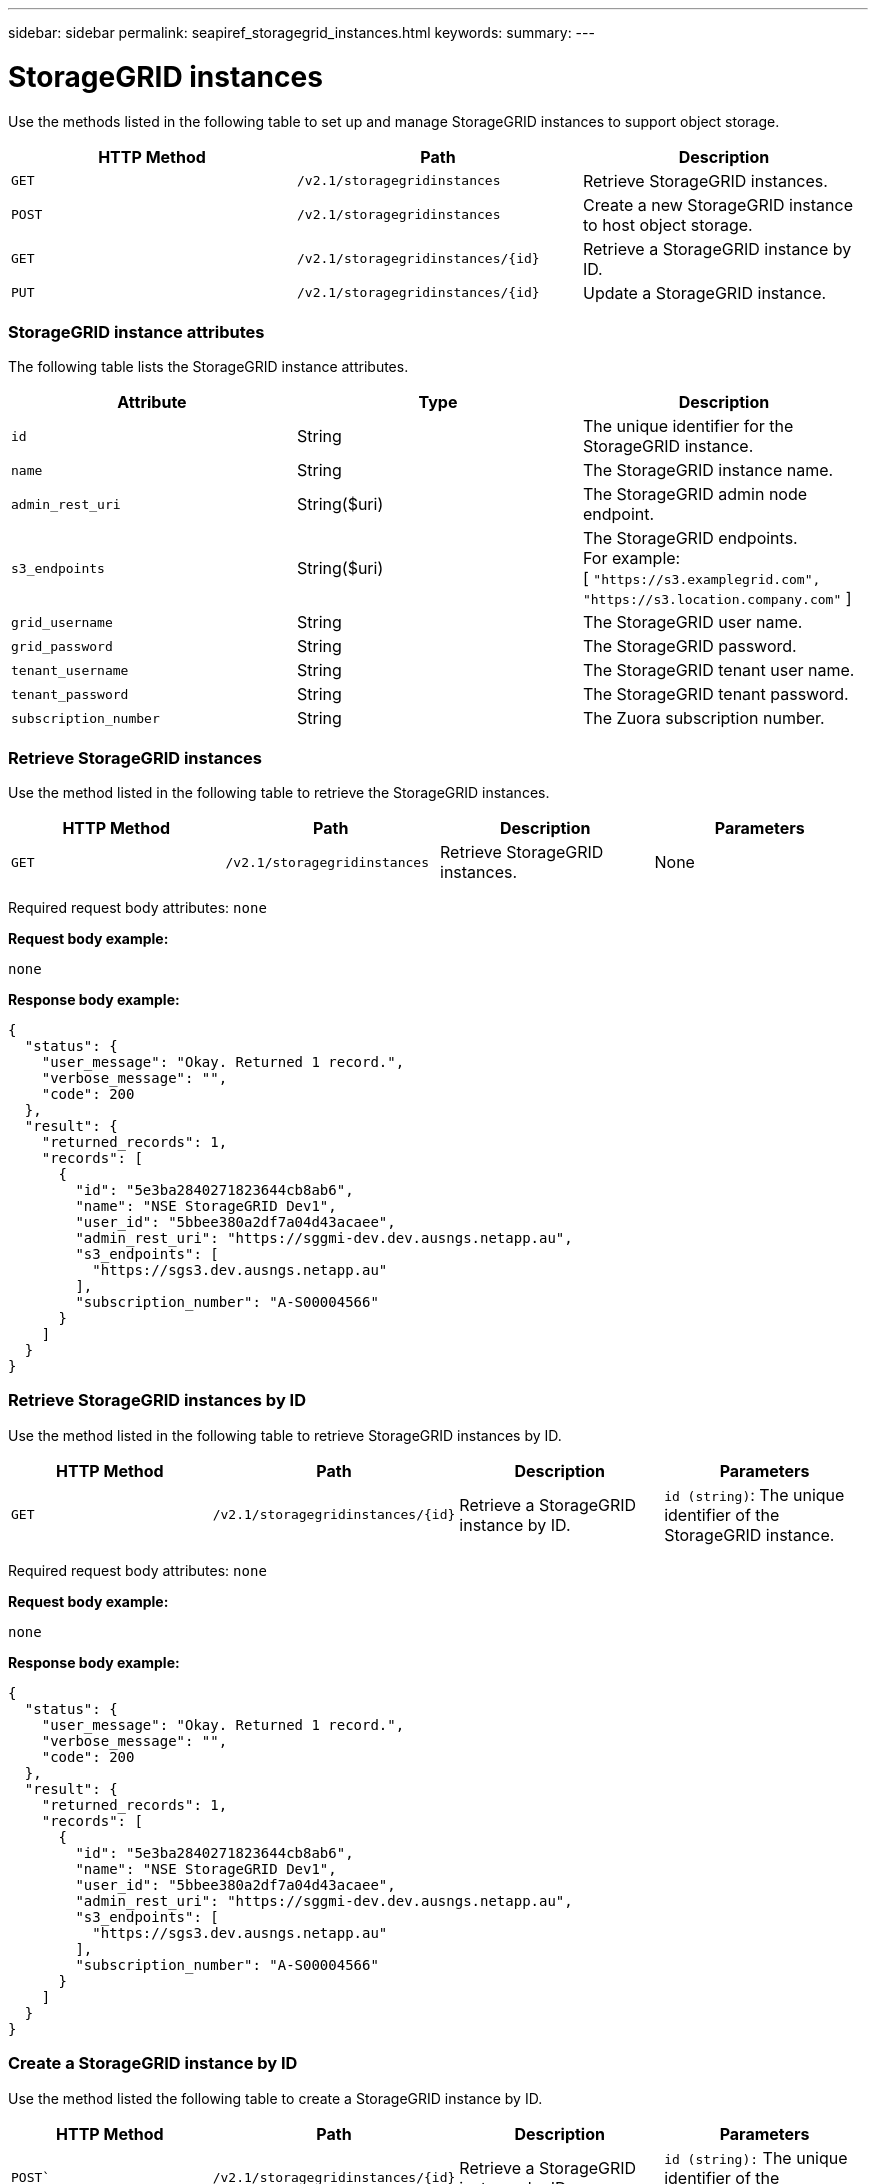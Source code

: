 ---
sidebar: sidebar
permalink: seapiref_storagegrid_instances.html
keywords:
summary:
---

= StorageGRID instances
:hardbreaks:
:nofooter:
:icons: font
:linkattrs:
:imagesdir: ./media/

//
// This file was created with NDAC Version 2.0 (August 17, 2020)
//
// 2020-10-19 09:25:10.508461
//

[.lead]
Use the methods listed in the following table to set up and manage StorageGRID instances to support object storage.

|===
|HTTP Method |Path |Description

|`GET`
|`/v2.1/storagegridinstances`
|Retrieve StorageGRID instances.
|`POST`
|`/v2.1/storagegridinstances`
|Create a new StorageGRID instance to host object storage.
|`GET`
|`/v2.1/storagegridinstances/{id}`
|Retrieve a StorageGRID instance by ID.
|`PUT`
|`/v2.1/storagegridinstances/{id}`
|Update a StorageGRID instance.
|===

=== StorageGRID instance attributes

The following table lists the StorageGRID instance attributes.

|===
|Attribute |Type |Description

|`id`
|String
|The unique identifier for the StorageGRID instance.
|`name`
|String
|The StorageGRID instance name.
|`admin_rest_uri`
|String($uri)
|The StorageGRID admin node endpoint.
|`s3_endpoints`
|String($uri)
|The StorageGRID endpoints.
For example:
[ `"https://s3.examplegrid.com", "https://s3.location.company.com"` ]
|`grid_username`
|String
|The StorageGRID user name.
|`grid_password`
|String
|The StorageGRID password.
|`tenant_username`
|String
|The StorageGRID tenant user name.
|`tenant_password`
|String
|The StorageGRID tenant password.
|`subscription_number`
|String
|The Zuora subscription number.
|===

=== Retrieve StorageGRID instances

Use the method listed in the following table to retrieve the StorageGRID instances.

|===
|HTTP Method |Path |Description |Parameters

|`GET`
|`/v2.1/storagegridinstances`
|Retrieve StorageGRID instances.
|None
|===

Required request body attributes: `none`

*Request body example:*

....
none
....

*Response body example:*

....
{
  "status": {
    "user_message": "Okay. Returned 1 record.",
    "verbose_message": "",
    "code": 200
  },
  "result": {
    "returned_records": 1,
    "records": [
      {
        "id": "5e3ba2840271823644cb8ab6",
        "name": "NSE StorageGRID Dev1",
        "user_id": "5bbee380a2df7a04d43acaee",
        "admin_rest_uri": "https://sggmi-dev.dev.ausngs.netapp.au",
        "s3_endpoints": [
          "https://sgs3.dev.ausngs.netapp.au"
        ],
        "subscription_number": "A-S00004566"
      }
    ]
  }
}
....

=== Retrieve StorageGRID instances by ID

Use the method listed in the following table to retrieve StorageGRID instances by ID.

|===
|HTTP Method |Path |Description |Parameters

|`GET`
|`/v2.1/storagegridinstances/{id}`
|Retrieve a StorageGRID instance by ID.
|`id (string)`: The unique identifier of the StorageGRID instance.
|===

Required request body attributes: `none`

*Request body example:*

....
none
....

*Response body example:*

....
{
  "status": {
    "user_message": "Okay. Returned 1 record.",
    "verbose_message": "",
    "code": 200
  },
  "result": {
    "returned_records": 1,
    "records": [
      {
        "id": "5e3ba2840271823644cb8ab6",
        "name": "NSE StorageGRID Dev1",
        "user_id": "5bbee380a2df7a04d43acaee",
        "admin_rest_uri": "https://sggmi-dev.dev.ausngs.netapp.au",
        "s3_endpoints": [
          "https://sgs3.dev.ausngs.netapp.au"
        ],
        "subscription_number": "A-S00004566"
      }
    ]
  }
}
....

=== Create a StorageGRID instance by ID

Use the method listed the following table to create a StorageGRID instance by ID.

|===
|HTTP Method |Path |Description |Parameters

|`POST``
|`/v2.1/storagegridinstances/{id}`
|Retrieve a StorageGRID instance by ID.
|`id (string):` The unique identifier of the StorageGRID instance.
|===

Required request body attributes: `none`

*Request body example:*

....
{
  "name": "Grid1",
  "admin_rest_uri": "https://examplegrid.com",
  "s3_endpoints": [
    "https://s3.examplegrid.com",
    "https://s3.location.company.com"
  ],
  "grid_username": "root",
  "grid_password": "string",
  "tenant_username": "root",
  "tenant_password": "string",
  "subscription_number": "A-S00003969"
}
....

*Response body example:*

....
{
  "status": {
    "user_message": "string",
    "verbose_message": "string",
    "code": "string"
  },
  "result": {
    "returned_records": 1,
    "records": [
      {
        "id": "5d2fb0fb4f47df00015274e3",
        "name": "Grid1",
        "admin_rest_uri": "https://examplegrid.com",
        "user_id": "5d2fb0fb4f47df00015274e3",
        "s3_endpoints": [
          "https://s3.examplegrid.com",
          "https://s3.location.company.com"
        ],
        "subscription_number": "A-S00003969"
      }
    ]
  }
}
....

=== Modify a StorageGRID instance by ID

Use the method listed in the following table to modify a StorageGRID instance by ID.

|===
|HTTP Method |Path |Description |Parameters

|`PUT`
|`/v2.1/storagegridinstances/{id}`
|Modify a StorageGRID instance by ID.
|`id (string)`: The unique identifier of the StorageGRID instance.
|===

Required Request Body attributes: `none`

*Request body example:*

....
{
  "name": "Grid1",
  "admin_rest_uri": "https://examplegrid.com",
  "s3_endpoints": [
    "https://s3.examplegrid.com",
    "https://s3.location.company.com"
  ],
  "grid_username": "root",
  "grid_password": "string",
  "tenant_username": "root",
  "tenant_password": "string",
  "subscription_number": "A-S00003969"
....

*Response body example:*

....
{
  "status": {
    "user_message": "string",
    "verbose_message": "string",
    "code": "string"
  },
  "result": {
    "returned_records": 1,
    "records": [
      {
        "id": "5d2fb0fb4f47df00015274e3",
        "name": "Grid1",
        "admin_rest_uri": "https://examplegrid.com",
        "user_id": "5d2fb0fb4f47df00015274e3",
        "s3_endpoints": [
          "https://s3.examplegrid.com",
          "https://s3.location.company.com"
        ],
        "subscription_number": "A-S00003969"
      }
    ]
  }
}
....
